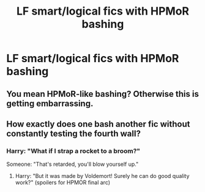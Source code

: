 #+TITLE: LF smart/logical fics with HPMoR bashing

* LF smart/logical fics with HPMoR bashing
:PROPERTIES:
:Author: 15_Redstones
:Score: 14
:DateUnix: 1579934637.0
:DateShort: 2020-Jan-25
:FlairText: Request
:END:

** You mean HPMoR-like bashing? Otherwise this is getting embarrassing.
:PROPERTIES:
:Author: meandyouandyouandme
:Score: 5
:DateUnix: 1579988117.0
:DateShort: 2020-Jan-26
:END:


** How exactly does one bash another fic without constantly testing the fourth wall?
:PROPERTIES:
:Author: aldonius
:Score: 3
:DateUnix: 1579954251.0
:DateShort: 2020-Jan-25
:END:

*** Harry: "What if I strap a rocket to a broom?"

Someone: "That's retarded, you'll blow yourself up."
:PROPERTIES:
:Author: rek-lama
:Score: 14
:DateUnix: 1579954782.0
:DateShort: 2020-Jan-25
:END:

**** Harry: "But it was made by Voldemort! Surely he can do good quality work?" (spoilers for HPMOR final arc)
:PROPERTIES:
:Author: Togop
:Score: 5
:DateUnix: 1579974970.0
:DateShort: 2020-Jan-25
:END:
